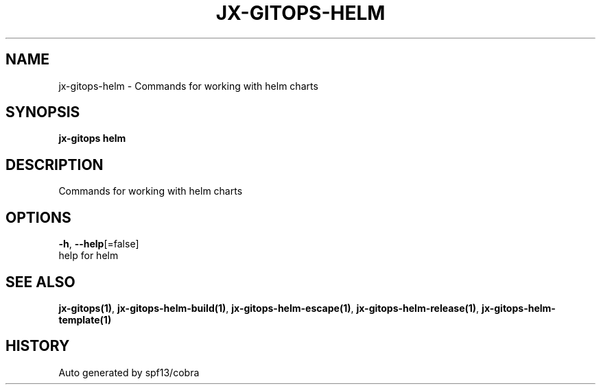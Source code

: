 .TH "JX-GITOPS\-HELM" "1" "" "Auto generated by spf13/cobra" "" 
.nh
.ad l


.SH NAME
.PP
jx\-gitops\-helm \- Commands for working with helm charts


.SH SYNOPSIS
.PP
\fBjx\-gitops helm\fP


.SH DESCRIPTION
.PP
Commands for working with helm charts


.SH OPTIONS
.PP
\fB\-h\fP, \fB\-\-help\fP[=false]
    help for helm


.SH SEE ALSO
.PP
\fBjx\-gitops(1)\fP, \fBjx\-gitops\-helm\-build(1)\fP, \fBjx\-gitops\-helm\-escape(1)\fP, \fBjx\-gitops\-helm\-release(1)\fP, \fBjx\-gitops\-helm\-template(1)\fP


.SH HISTORY
.PP
Auto generated by spf13/cobra
